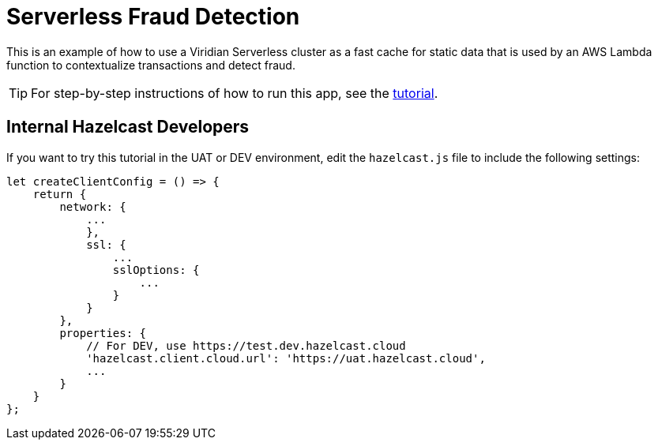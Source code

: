 = Serverless Fraud Detection
:experimental: true

This is an example of how to use a Viridian Serverless cluster as a fast cache for static data that is used by an AWS Lambda function to contextualize transactions and detect fraud.

TIP: For step-by-step instructions of how to run this app, see the link:https://docs.hazelcast.com/tutorials/serverless-fraud-detection[tutorial].

== Internal Hazelcast Developers

If you want to try this tutorial in the UAT or DEV environment, edit the `hazelcast.js` file to include the following settings:

```js
let createClientConfig = () => {
    return {
        network: {
            ...
            },
            ssl: {
                ...
                sslOptions: {
                    ...
                }
            }
        },
        properties: {
            // For DEV, use https://test.dev.hazelcast.cloud
            'hazelcast.client.cloud.url': 'https://uat.hazelcast.cloud',
            ...
        }
    }
};
```
